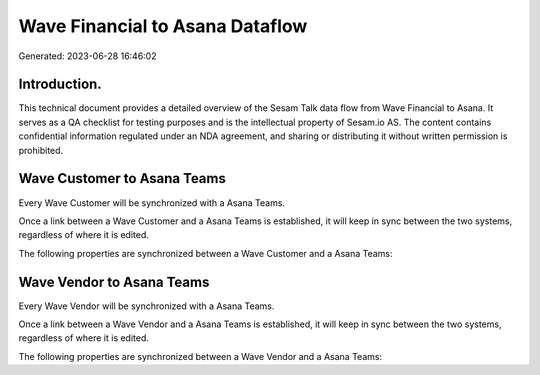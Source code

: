 ================================
Wave Financial to Asana Dataflow
================================

Generated: 2023-06-28 16:46:02

Introduction.
------------

This technical document provides a detailed overview of the Sesam Talk data flow from Wave Financial to Asana. It serves as a QA checklist for testing purposes and is the intellectual property of Sesam.io AS. The content contains confidential information regulated under an NDA agreement, and sharing or distributing it without written permission is prohibited.

Wave Customer to Asana Teams
----------------------------
Every Wave Customer will be synchronized with a Asana Teams.

Once a link between a Wave Customer and a Asana Teams is established, it will keep in sync between the two systems, regardless of where it is edited.

The following properties are synchronized between a Wave Customer and a Asana Teams:

.. list-table::
   :header-rows: 1

   * - Wave Customer Property
     - Asana Teams Property
     - Asana Data Type


Wave Vendor to Asana Teams
--------------------------
Every Wave Vendor will be synchronized with a Asana Teams.

Once a link between a Wave Vendor and a Asana Teams is established, it will keep in sync between the two systems, regardless of where it is edited.

The following properties are synchronized between a Wave Vendor and a Asana Teams:

.. list-table::
   :header-rows: 1

   * - Wave Vendor Property
     - Asana Teams Property
     - Asana Data Type

